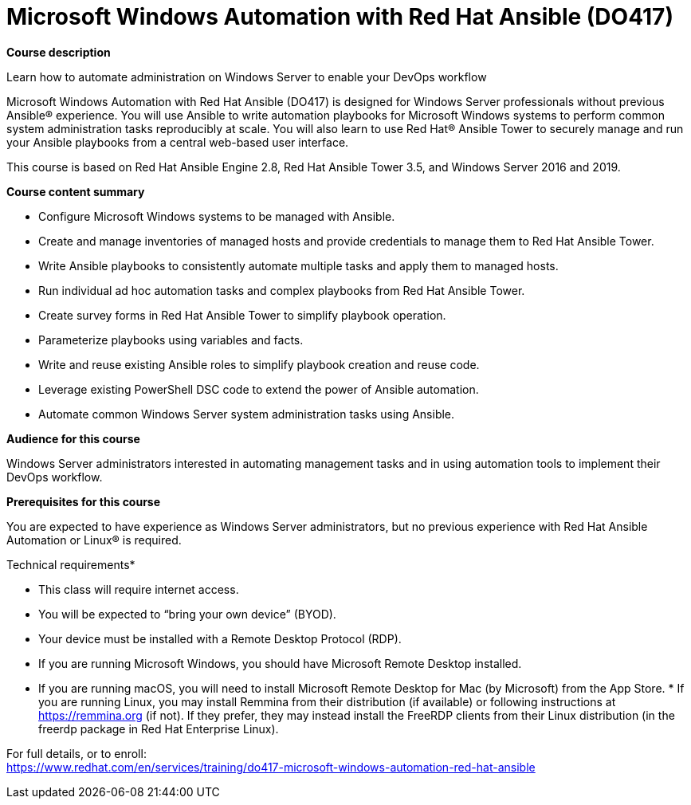 = Microsoft Windows Automation with Red Hat Ansible (DO417)



*Course description*

Learn how to automate administration on Windows Server to enable your DevOps workflow

Microsoft Windows Automation with Red Hat Ansible (DO417) is designed for Windows Server professionals without previous Ansible(R) experience. You will use Ansible to write automation playbooks for Microsoft Windows systems to perform common system administration tasks reproducibly at scale. You will also learn to use Red Hat(R) Ansible Tower to securely manage and run your Ansible playbooks from a central web-based user interface.

This course is based on Red Hat Ansible Engine 2.8, Red Hat Ansible Tower 3.5, and Windows Server 2016 and 2019.

*Course content summary*


* Configure Microsoft Windows systems to be managed with Ansible.
* Create and manage inventories of managed hosts and provide credentials to manage them to Red Hat Ansible Tower.
* Write Ansible playbooks to consistently automate multiple tasks and apply them to managed hosts.
* Run individual ad hoc automation tasks and complex playbooks from Red Hat Ansible Tower.
* Create survey forms in Red Hat Ansible Tower to simplify playbook operation.
* Parameterize playbooks using variables and facts.
* Write and reuse existing Ansible roles to simplify playbook creation and reuse code.
* Leverage existing PowerShell DSC code to extend the power of Ansible automation.
* Automate common Windows Server system administration tasks using Ansible.


*Audience for this course*

Windows Server administrators interested in automating management tasks and in using automation tools to implement their DevOps workflow.

*Prerequisites for this course*

You are expected to have experience as Windows Server administrators, but no previous experience with Red Hat Ansible Automation or Linux(R) is required.

Technical requirements*


* This class will require internet access.
* You will be expected to “bring your own device” (BYOD).
* Your device must be installed with a Remote Desktop Protocol (RDP).

* If you are running Microsoft Windows, you should have Microsoft Remote Desktop installed.
* If you are running macOS, you will need to install Microsoft Remote Desktop for Mac (by Microsoft) from the App Store.
* 
If you are running Linux, you may install Remmina from their distribution (if available) or following instructions at https://remmina.org (if not).  If they prefer, they may instead install the FreeRDP clients from their Linux distribution (in the freerdp package in Red Hat Enterprise Linux).







For full details, or to enroll: +
https://www.redhat.com/en/services/training/do417-microsoft-windows-automation-red-hat-ansible
